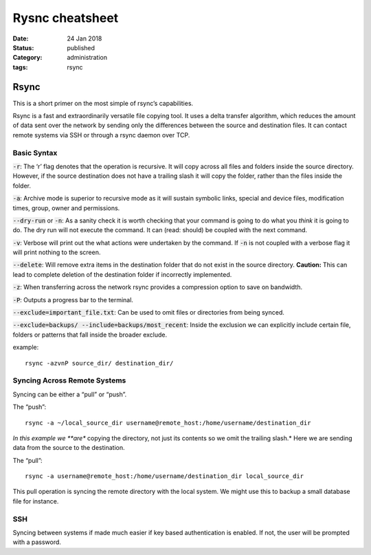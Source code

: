 Rysnc cheatsheet
#################

:date: 24 Jan 2018
:status: published
:Category: administration
:tags: rsync

Rsync
-----

This is a short primer on the most simple of rsync’s capabilities.

Rsync is a fast and extraordinarily versatile file copying tool. It uses
a delta transfer algorithm, which reduces the amount of data sent over
the network by sending only the differences between the source and
destination files. It can contact remote systems via SSH or through a
rsync daemon over TCP.

Basic Syntax
~~~~~~~~~~~~

:code:`-r`: The ‘r’ flag denotes that the operation is recursive. It will
copy across all files and folders inside the source directory. However,
if the source destination does not have a trailing slash it will copy
the folder, rather than the files inside the folder.

:code:`-a`: Archive mode is superior to recursive mode as it will sustain
symbolic links, special and device files, modification times, group,
owner and permissions.

:code:`--dry-run` or :code:`-n`: As a sanity check it is worth checking that
your command is going to do what you *think* it is going to do. The dry
run will not execute the command. It can (read: should) be coupled with
the next command.

:code:`-v`: Verbose will print out the what actions were undertaken by the
command. If :code:`-n` is not coupled with a verbose flag it will print
nothing to the screen.

:code:`--delete`: Will remove extra items in the destination folder that do
not exist in the source directory. **Caution:** This can lead to
complete deletion of the destination folder if incorrectly implemented.

:code:`-z`: When transferring across the network rsync provides a
compression option to save on bandwidth.

:code:`-P`: Outputs a progress bar to the terminal.

:code:`--exclude=important_file.txt`: Can be used to omit files or
directories from being synced.

:code:`--exclude=backups/ --include=backups/most_recent`: Inside the
exclusion we can explicitly include certain file, folders or patterns
that fall inside the broader exclude.

example:

::

    rsync -azvnP source_dir/ destination_dir/

Syncing Across Remote Systems
~~~~~~~~~~~~~~~~~~~~~~~~~~~~~

Syncing can be either a “pull” or “push”.

The “push”:

::

    rsync -a ~/local_source_dir username@remote_host:/home/username/destination_dir

*In this example we **are** copying the directory, not just its contents
so we omit the trailing slash.* Here we are sending data from the source
to the destination.

The “pull”:

::

    rsync -a username@remote_host:/home/username/destination_dir local_source_dir

This pull operation is syncing the remote directory with the local
system. We might use this to backup a small database file for instance.

SSH
~~~

Syncing between systems if made much easier if key based authentication
is enabled. If not, the user will be prompted with a password.
